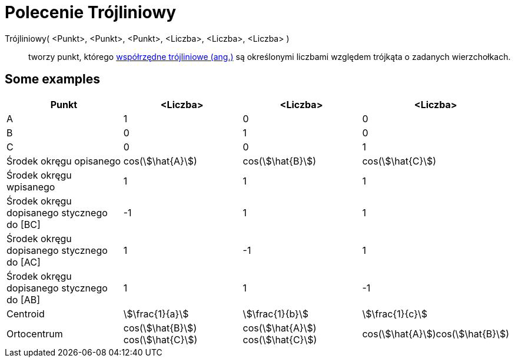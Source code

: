 = Polecenie Trójliniowy
:page-en: commands/Trilinear
ifdef::env-github[:imagesdir: /en/modules/ROOT/assets/images]

Trójliniowy( <Punkt>, <Punkt>, <Punkt>, <Liczba>, <Liczba>, <Liczba> )::
  tworzy punkt, którego https://en.wikipedia.org/wiki/Trilinear_coordinates[współrzędne trójliniowe (ang.)] są określonymi liczbami 
względem trójkąta o zadanych wierzchołkach.

== Some examples

[cols=",,,",options="header",]
|===
|Punkt |<Liczba> |<Liczba> |<Liczba>
|A |1 |0 |0

|B |0 |1 |0

|C |0 |0 |1

|Środek okręgu opisanego |cos(stem:[\hat{A}]) |cos(stem:[\hat{B}]) |cos(stem:[\hat{C}])

|Środek okręgu wpisanego |1 |1 |1

|Środek okręgu dopisanego stycznego do [BC] |-1 |1 |1

|Środek okręgu dopisanego stycznego do [AC] |1 |-1 |1

|Środek okręgu dopisanego stycznego do [AB] |1 |1 |-1

|Centroid |stem:[\frac{1}{a}] |stem:[\frac{1}{b}] |stem:[\frac{1}{c}]

|Ortocentrum |cos(stem:[\hat{B}]) cos(stem:[\hat{C}]) |cos(stem:[\hat{A}]) cos(stem:[\hat{C}])
|cos(stem:[\hat{A}])cos(stem:[\hat{B}])
|===
